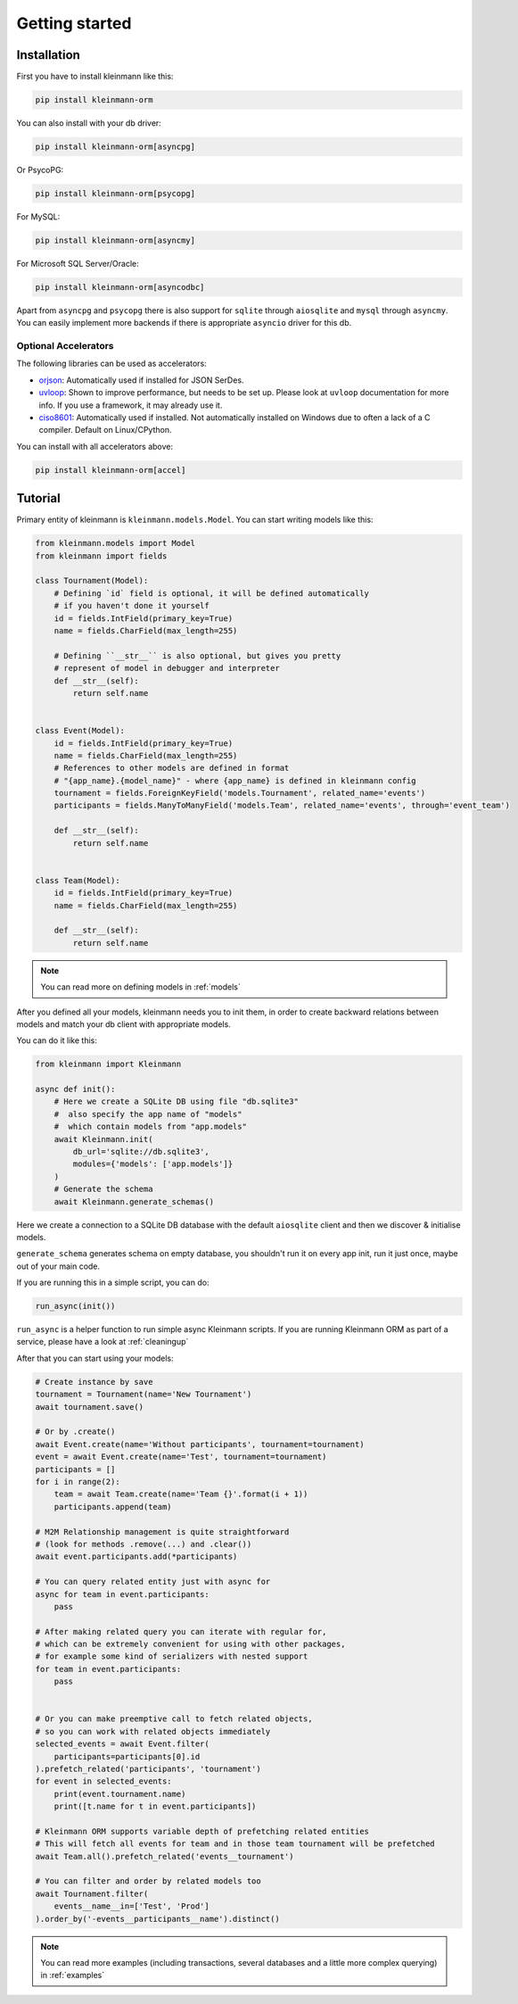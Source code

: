 .. _getting_started:

===============
Getting started
===============

Installation
===============
First you have to install kleinmann like this:

.. code-block:: bash

    pip install kleinmann-orm

..

You can also install with your db driver:

.. code-block:: bash

    pip install kleinmann-orm[asyncpg]

..

Or PsycoPG:

.. code-block:: bash

    pip install kleinmann-orm[psycopg]

..

For MySQL:

.. code-block:: bash

    pip install kleinmann-orm[asyncmy]

..

For Microsoft SQL Server/Oracle:

.. code-block:: bash

    pip install kleinmann-orm[asyncodbc]

..

Apart from ``asyncpg`` and ``psycopg`` there is also support for ``sqlite`` through ``aiosqlite`` and
``mysql`` through ``asyncmy``.
You can easily implement more backends if there is appropriate ``asyncio`` driver for this db.

Optional Accelerators
---------------------
The following libraries can be used as accelerators:

* `orjson <https://pypi.org/project/orjson/>`_: Automatically used if installed for JSON SerDes.
* `uvloop <https://pypi.org/project/uvloop/>`_: Shown to improve performance, but needs to be set up.
  Please look at ``uvloop`` documentation for more info.
  If you use a framework, it may already use it.
* `ciso8601 <https://pypi.org/project/ciso8601/>`_: Automatically used if installed.
  Not automatically installed on Windows due to often a lack of a C compiler. Default on Linux/CPython.

You can install with all accelerators above:

.. code-block:: bash

    pip install kleinmann-orm[accel]

..

Tutorial
========

Primary entity of kleinmann is ``kleinmann.models.Model``.
You can start writing models like this:


.. code-block:: python3

    from kleinmann.models import Model
    from kleinmann import fields

    class Tournament(Model):
        # Defining `id` field is optional, it will be defined automatically
        # if you haven't done it yourself
        id = fields.IntField(primary_key=True)
        name = fields.CharField(max_length=255)

        # Defining ``__str__`` is also optional, but gives you pretty
        # represent of model in debugger and interpreter
        def __str__(self):
            return self.name


    class Event(Model):
        id = fields.IntField(primary_key=True)
        name = fields.CharField(max_length=255)
        # References to other models are defined in format
        # "{app_name}.{model_name}" - where {app_name} is defined in kleinmann config
        tournament = fields.ForeignKeyField('models.Tournament', related_name='events')
        participants = fields.ManyToManyField('models.Team', related_name='events', through='event_team')

        def __str__(self):
            return self.name


    class Team(Model):
        id = fields.IntField(primary_key=True)
        name = fields.CharField(max_length=255)

        def __str__(self):
            return self.name

.. note::
   You can read more on defining models in :ref:`models`

After you defined all your models, kleinmann needs you to init them, in order to create backward relations between models and match your db client with appropriate models.

You can do it like this:

.. code-block:: python3

    from kleinmann import Kleinmann

    async def init():
        # Here we create a SQLite DB using file "db.sqlite3"
        #  also specify the app name of "models"
        #  which contain models from "app.models"
        await Kleinmann.init(
            db_url='sqlite://db.sqlite3',
            modules={'models': ['app.models']}
        )
        # Generate the schema
        await Kleinmann.generate_schemas()


Here we create a connection to a SQLite DB database with the default ``aiosqlite`` client and then we discover & initialise models.

``generate_schema`` generates schema on empty database, you shouldn't run it on every app init, run it just once, maybe out of your main code.

If you are running this in a simple script, you can do:

.. code-block:: python3

    run_async(init())

``run_async`` is a helper function to run simple async Kleinmann scripts. If you are running Kleinmann ORM as part of a service, please have a look at :ref:`cleaningup`

After that you can start using your models:

.. code-block:: python3

    # Create instance by save
    tournament = Tournament(name='New Tournament')
    await tournament.save()

    # Or by .create()
    await Event.create(name='Without participants', tournament=tournament)
    event = await Event.create(name='Test', tournament=tournament)
    participants = []
    for i in range(2):
        team = await Team.create(name='Team {}'.format(i + 1))
        participants.append(team)

    # M2M Relationship management is quite straightforward
    # (look for methods .remove(...) and .clear())
    await event.participants.add(*participants)

    # You can query related entity just with async for
    async for team in event.participants:
        pass

    # After making related query you can iterate with regular for,
    # which can be extremely convenient for using with other packages,
    # for example some kind of serializers with nested support
    for team in event.participants:
        pass


    # Or you can make preemptive call to fetch related objects,
    # so you can work with related objects immediately
    selected_events = await Event.filter(
        participants=participants[0].id
    ).prefetch_related('participants', 'tournament')
    for event in selected_events:
        print(event.tournament.name)
        print([t.name for t in event.participants])

    # Kleinmann ORM supports variable depth of prefetching related entities
    # This will fetch all events for team and in those team tournament will be prefetched
    await Team.all().prefetch_related('events__tournament')

    # You can filter and order by related models too
    await Tournament.filter(
        events__name__in=['Test', 'Prod']
    ).order_by('-events__participants__name').distinct()

.. note::
    You can read more examples (including transactions, several databases and a little more complex querying) in
    :ref:`examples`
